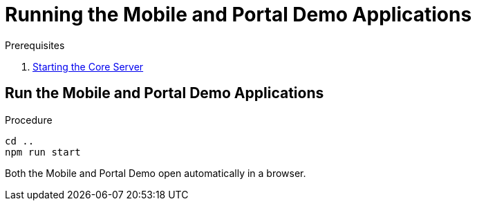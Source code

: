 [id='pro-running-the-mobile-and-portal-demo-applications-{chapter}']
= Running the Mobile and Portal Demo Applications

.Prerequisites

. xref:pro-starting-the-core-server-{chapter}[Starting the Core Server]

.Procedure

== Run the Mobile and Portal Demo Applications

[source,bash]
----
cd ..
npm run start
----

Both the Mobile and Portal Demo open automatically in a browser.
